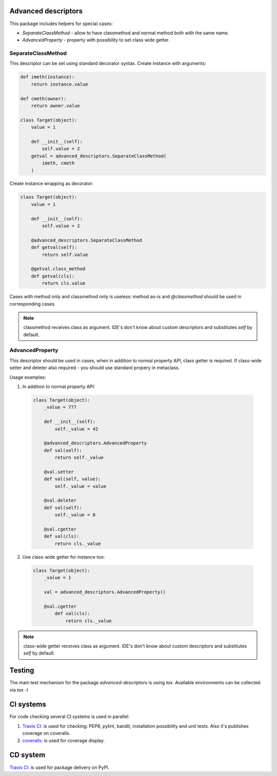 Advanced descriptors
====================

.. image:: https://travis-ci.org/python-useful-helpers/advanced-descriptors.svg?branch=master
    :target: https://travis-ci.org/python-useful-helpers/advanced-descriptors
.. image:: https://coveralls.io/repos/github/python-useful-helpers/advanced-descriptors/badge.svg?branch=master
    :target: https://coveralls.io/github/python-useful-helpers/advanced-descriptors?branch=master
.. image:: https://readthedocs.org/projects/advanced-descriptors/badge/?version=latest
    :target: http://advanced-descriptors.readthedocs.io/
    :alt: Documentation Status
.. image:: https://img.shields.io/pypi/v/advanced-descriptors.svg
    :target: https://pypi.python.org/pypi/advanced-descriptors
.. image:: https://img.shields.io/pypi/pyversions/advanced-descriptors.svg
    :target: https://pypi.python.org/pypi/advanced-descriptors
.. image:: https://img.shields.io/pypi/status/advanced-descriptors.svg
    :target: https://pypi.python.org/pypi/advanced-descriptors
.. image:: https://img.shields.io/github/license/python-useful-helpers/advanced-descriptors.svg
    :target: https://raw.githubusercontent.com/python-useful-helpers/advanced-descriptors/master/LICENSE
.. image:: https://img.shields.io/badge/code%20style-black-000000.svg
    :target: https://github.com/ambv/black

This package includes helpers for special cases:

* `SeparateClassMethod` - allow to have classmethod and normal method both with the same name.

* `AdvancedProperty` - property with possibility to set class wide getter.

SeparateClassMethod
-------------------

This descriptor can be set using standard decorator syntax.
Create instance with arguments:

.. code-block:: python

  def imeth(instance):
      return instance.value

  def cmeth(owner):
      return owner.value

  class Target(object):
      value = 1

      def __init__(self):
          self.value = 2
      getval = advanced_descriptors.SeparateClassMethod(
          imeth, cmeth
      )

Create instance wrapping as decorator:

.. code-block:: python

  class Target(object):
      value = 1

      def __init__(self):
          self.value = 2

      @advanced_descriptors.SeparateClassMethod
      def getval(self):
          return self.value

      @getval.class_method
      def getval(cls):
          return cls.value

Cases with method only and classmethod only is useless:
method as-is and `@classmethod` should be used in corresponding cases.

.. note::

  classmethod receives class as argument. IDE's don't know about custom descriptors and substitutes `self` by default.

AdvancedProperty
----------------

This descriptor should be used in cases, when in addition to normal property API, class getter is required.
If class-wide setter and deleter also required - you should use standard propery in metaclass.

Usage examples:

1. In addition to normal property API:

  .. code-block:: python

    class Target(object):
        _value = 777

        def __init__(self):
            self._value = 42

        @advanced_descriptors.AdvancedProperty
        def val(self):
            return self._value

        @val.setter
        def val(self, value):
            self._value = value

        @val.deleter
        def val(self):
            self._value = 0

        @val.cgetter
        def val(cls):
            return cls._value

2. Use class-wide getter for instance too:

  .. code-block:: python

    class Target(object):
        _value = 1

        val = advanced_descriptors.AdvancedProperty()

        @val.cgetter
            def val(cls):
                return cls._value

.. note::

  class-wide getter receives class as argument. IDE's don't know about custom descriptors and substitutes `self` by default.

Testing
=======
The main test mechanism for the package `advanced-descriptors` is using `tox`.
Available environments can be collected via `tox -l`

CI systems
==========
For code checking several CI systems is used in parallel:

1. `Travis CI: <https://travis-ci.org/python-useful-helpers/advanced-descriptors>`_ is used for checking: PEP8, pylint, bandit, installation possibility and unit tests. Also it's publishes coverage on coveralls.

2. `coveralls: <https://coveralls.io/github/python-useful-helpers/advanced-descriptors>`_ is used for coverage display.

CD system
=========
`Travis CI: <https://travis-ci.org/python-useful-helpers/advanced-descriptors>`_ is used for package delivery on PyPI.
